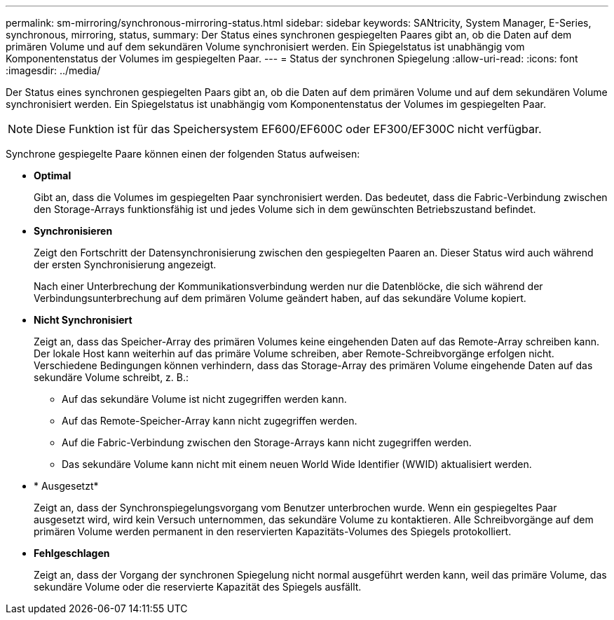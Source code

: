 ---
permalink: sm-mirroring/synchronous-mirroring-status.html 
sidebar: sidebar 
keywords: SANtricity, System Manager, E-Series, synchronous, mirroring, status, 
summary: Der Status eines synchronen gespiegelten Paares gibt an, ob die Daten auf dem primären Volume und auf dem sekundären Volume synchronisiert werden. Ein Spiegelstatus ist unabhängig vom Komponentenstatus der Volumes im gespiegelten Paar. 
---
= Status der synchronen Spiegelung
:allow-uri-read: 
:icons: font
:imagesdir: ../media/


[role="lead"]
Der Status eines synchronen gespiegelten Paars gibt an, ob die Daten auf dem primären Volume und auf dem sekundären Volume synchronisiert werden. Ein Spiegelstatus ist unabhängig vom Komponentenstatus der Volumes im gespiegelten Paar.

[NOTE]
====
Diese Funktion ist für das Speichersystem EF600/EF600C oder EF300/EF300C nicht verfügbar.

====
Synchrone gespiegelte Paare können einen der folgenden Status aufweisen:

* *Optimal*
+
Gibt an, dass die Volumes im gespiegelten Paar synchronisiert werden. Das bedeutet, dass die Fabric-Verbindung zwischen den Storage-Arrays funktionsfähig ist und jedes Volume sich in dem gewünschten Betriebszustand befindet.

* *Synchronisieren*
+
Zeigt den Fortschritt der Datensynchronisierung zwischen den gespiegelten Paaren an. Dieser Status wird auch während der ersten Synchronisierung angezeigt.

+
Nach einer Unterbrechung der Kommunikationsverbindung werden nur die Datenblöcke, die sich während der Verbindungsunterbrechung auf dem primären Volume geändert haben, auf das sekundäre Volume kopiert.

* *Nicht Synchronisiert*
+
Zeigt an, dass das Speicher-Array des primären Volumes keine eingehenden Daten auf das Remote-Array schreiben kann. Der lokale Host kann weiterhin auf das primäre Volume schreiben, aber Remote-Schreibvorgänge erfolgen nicht. Verschiedene Bedingungen können verhindern, dass das Storage-Array des primären Volume eingehende Daten auf das sekundäre Volume schreibt, z. B.:

+
** Auf das sekundäre Volume ist nicht zugegriffen werden kann.
** Auf das Remote-Speicher-Array kann nicht zugegriffen werden.
** Auf die Fabric-Verbindung zwischen den Storage-Arrays kann nicht zugegriffen werden.
** Das sekundäre Volume kann nicht mit einem neuen World Wide Identifier (WWID) aktualisiert werden.


* * Ausgesetzt*
+
Zeigt an, dass der Synchronspiegelungsvorgang vom Benutzer unterbrochen wurde. Wenn ein gespiegeltes Paar ausgesetzt wird, wird kein Versuch unternommen, das sekundäre Volume zu kontaktieren. Alle Schreibvorgänge auf dem primären Volume werden permanent in den reservierten Kapazitäts-Volumes des Spiegels protokolliert.

* *Fehlgeschlagen*
+
Zeigt an, dass der Vorgang der synchronen Spiegelung nicht normal ausgeführt werden kann, weil das primäre Volume, das sekundäre Volume oder die reservierte Kapazität des Spiegels ausfällt.


